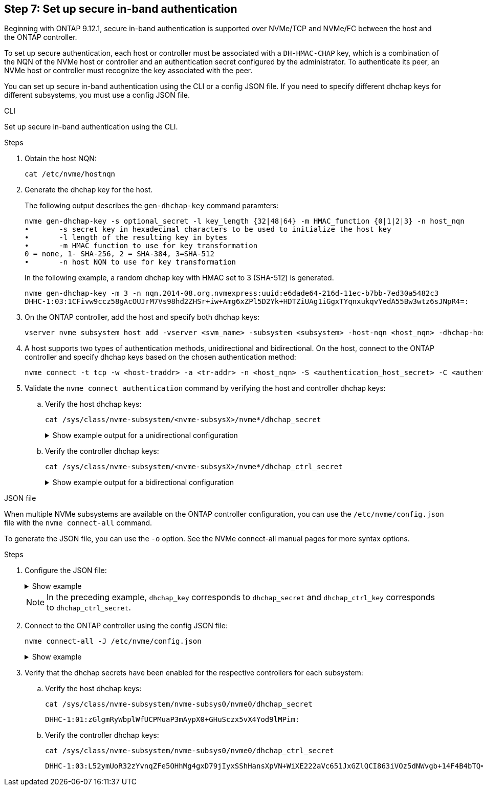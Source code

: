 == Step 7: Set up secure in-band authentication

Beginning with ONTAP 9.12.1, secure in-band authentication is supported over NVMe/TCP and NVMe/FC between the host and the ONTAP controller.

To set up secure authentication, each host or controller must be associated with a `DH-HMAC-CHAP` key, which is a combination of the NQN of the NVMe host or controller and an authentication secret configured by the administrator. To authenticate its peer, an NVMe host or controller must recognize the key associated with the peer. 

You can set up secure in-band authentication using the CLI or a config JSON file. If you need to specify different dhchap keys for different subsystems, you must use a config JSON file. 

[role="tabbed-block"]
=====
.CLI
--
Set up secure in-band authentication using the CLI. 

.Steps
. Obtain the host NQN:
+
----
cat /etc/nvme/hostnqn
----
. Generate the dhchap key for the host.
+
The following output describes the `gen-dhchap-key` command paramters:
+
----
nvme gen-dhchap-key -s optional_secret -l key_length {32|48|64} -m HMAC_function {0|1|2|3} -n host_nqn 
•	-s secret key in hexadecimal characters to be used to initialize the host key
•	-l length of the resulting key in bytes
•	-m HMAC function to use for key transformation 
0 = none, 1- SHA-256, 2 = SHA-384, 3=SHA-512
•	-n host NQN to use for key transformation
----
+
In the following example, a random dhchap key with HMAC set to 3 (SHA-512) is generated.
+
----
nvme gen-dhchap-key -m 3 -n nqn.2014-08.org.nvmexpress:uuid:e6dade64-216d-11ec-b7bb-7ed30a5482c3
DHHC-1:03:1CFivw9ccz58gAcOUJrM7Vs98hd2ZHSr+iw+Amg6xZPl5D2Yk+HDTZiUAg1iGgxTYqnxukqvYedA55Bw3wtz6sJNpR4=:
----
. On the ONTAP controller, add the host and specify both dhchap keys:
+
----
vserver nvme subsystem host add -vserver <svm_name> -subsystem <subsystem> -host-nqn <host_nqn> -dhchap-host-secret <authentication_host_secret> -dhchap-controller-secret <authentication_controller_secret> -dhchap-hash-function {sha-256|sha-512} -dhchap-group {none|2048-bit|3072-bit|4096-bit|6144-bit|8192-bit}
----
. A host supports two types of authentication methods, unidirectional and bidirectional. On the host, connect to the ONTAP controller and specify dhchap keys based on the chosen authentication method:
+
----
nvme connect -t tcp -w <host-traddr> -a <tr-addr> -n <host_nqn> -S <authentication_host_secret> -C <authentication_controller_secret>
----
. Validate the `nvme connect authentication` command by verifying the host and controller dhchap keys: 
+
.. Verify the host dhchap keys:
+
----
cat /sys/class/nvme-subsystem/<nvme-subsysX>/nvme*/dhchap_secret
----
+
.Show example output for a unidirectional configuration
[%collapsible]
====
----
cat /sys/class/nvme-subsystem/nvme-subsys1/nvme*/dhchap_secret
DHHC-1:01:iM63E6cX7G5SOKKOju8gmzM53qywsy+C/YwtzxhIt9ZRz+ky:
DHHC-1:01:iM63E6cX7G5SOKKOju8gmzM53qywsy+C/YwtzxhIt9ZRz+ky:
DHHC-1:01:iM63E6cX7G5SOKKOju8gmzM53qywsy+C/YwtzxhIt9ZRz+ky:
DHHC-1:01:iM63E6cX7G5SOKKOju8gmzM53qywsy+C/YwtzxhIt9ZRz+ky:
----
====
+
.. Verify the controller dhchap keys:
+
----
cat /sys/class/nvme-subsystem/<nvme-subsysX>/nvme*/dhchap_ctrl_secret
----
+
.Show example output for a bidirectional configuration
[%collapsible]
====
----
cat /sys/class/nvme-subsystem/nvme-subsys6/nvme*/dhchap_ctrl_secret
DHHC-1:03:1CFivw9ccz58gAcOUJrM7Vs98hd2ZHSr+iw+Amg6xZPl5D2Yk+HDTZiUAg1iGgxTYqnxukqvYedA55Bw3wtz6sJNpR4=:
DHHC-1:03:1CFivw9ccz58gAcOUJrM7Vs98hd2ZHSr+iw+Amg6xZPl5D2Yk+HDTZiUAg1iGgxTYqnxukqvYedA55Bw3wtz6sJNpR4=:
DHHC-1:03:1CFivw9ccz58gAcOUJrM7Vs98hd2ZHSr+iw+Amg6xZPl5D2Yk+HDTZiUAg1iGgxTYqnxukqvYedA55Bw3wtz6sJNpR4=:
DHHC-1:03:1CFivw9ccz58gAcOUJrM7Vs98hd2ZHSr+iw+Amg6xZPl5D2Yk+HDTZiUAg1iGgxTYqnxukqvYedA55Bw3wtz6sJNpR4=:
----
====
--
.JSON file
--
When multiple NVMe subsystems are available on the ONTAP controller configuration, you can use the `/etc/nvme/config.json` file with the `nvme connect-all` command. 

To generate the JSON file, you can use the `-o` option. See the NVMe connect-all manual pages for more syntax options.

.Steps
. Configure the JSON file:
+
.Show example
[%collapsible]
====
----
cat /etc/nvme/config.json 
[
{
  "hostnqn":"nqn.2014-08.org.nvmexpress:uuid:9796c1ec-0d34-11eb-b6b2-3a68dd3bab57",
  "hostid":"b033cd4fd6db4724adb48655bfb55448",
  "dhchap_key":"DHHC-1:01:zGlgmRyWbplWfUCPMuaP3mAypX0+GHuSczx5vX4Yod9lMPim:"
},
{
  "hostnqn":"nqn.2014-08.org.nvmexpress:uuid:4c4c4544-0035-5910-804b-b5c04f444d33",
  "subsystems":[
       {
          "nqn":"nqn.1992-08.com.netapp:sn.0f4ba1e74eb611ef9f50d039eab6cb6d:subsystem.bidir_DHCP",
          "ports":[
              {
                  "transport":"tcp",
                   "traddr":" 192.168.1.24 ",
                  "host_traddr":" 192.168.1.31 ",
                  "trsvcid":"4420",
                  "dhchap_ctrl_key":"DHHC-1:03:L52ymUoR32zYvnqZFe5OHhMg4gxD79jIyxSShHansXpVN+WiXE222aVc651JxGZlQCI863iVOz5dNWvgb+14F4B4bTQ=:"
              },
              {
                  "transport":"tcp",
                  "traddr":" 192.168.1.24 ",
                  "host_traddr":" 192.168.1.31",
                  "trsvcid":"4420",
                  "dhchap_ctrl_key":"DHHC-1:03:L52ymUoR32zYvnqZFe5OHhMg4gxD79jIyxSShHansXpVN+WiXE222aVc651JxGZlQCI863iVOz5dNWvgb+14F4B4bTQ=:"
              },
              {
                  "transport":"tcp",
                 "traddr":" 192.168.1.24 ",
                  "host_traddr":" 192.168.1.31",
                  "trsvcid":"4420",
                  "dhchap_ctrl_key":"DHHC-1:03:L52ymUoR32zYvnqZFe5OHhMg4gxD79jIyxSShHansXpVN+WiXE222aVc651JxGZlQCI863iVOz5dNWvgb+14F4B4bTQ=:"
              },
              {
                  "transport":"tcp",
                  "traddr":" 192.168.1.24 ",
                   "host_traddr":" 192.168.1.31",
                  "trsvcid":"4420",
                  "dhchap_ctrl_key":"DHHC-1:03:L52ymUoR32zYvnqZFe5OHhMg4gxD79jIyxSShHansXpVN+WiXE222aVc651JxGZlQCI863iVOz5dNWvgb+14F4B4bTQ=:"
              }
          ]
      }
  ]
}
]
----
==== 
[NOTE]
In the preceding example, `dhchap_key` corresponds to `dhchap_secret` and `dhchap_ctrl_key` corresponds to `dhchap_ctrl_secret`. 

. Connect to the ONTAP controller using the config JSON file:
+
----
nvme connect-all -J /etc/nvme/config.json
----
+
.Show example
[%collapsible]
====
----
traddr=192.168.1.24 is already connected
traddr=192.168.1.24 is already connected
traddr=192.168.1.24 is already connected
traddr=192.168.1.24 is already connected
traddr=192.168.1.24 is already connected
traddr=192.168.1.24 is already connected
traddr=192.168.1.25 is already connected
traddr=192.168.1.25 is already connected
traddr=192.168.1.25 is already connected
traddr=192.168.1.25 is already connected
traddr=192.168.1.25 is already connected
traddr=192.168.1.25 is already connected
----
====

. Verify that the dhchap secrets have been enabled for the respective controllers for each subsystem:
+
.. Verify the host dhchap keys:
+
----
cat /sys/class/nvme-subsystem/nvme-subsys0/nvme0/dhchap_secret
----
+
----
DHHC-1:01:zGlgmRyWbplWfUCPMuaP3mAypX0+GHuSczx5vX4Yod9lMPim:
----
+
.. Verify the controller dhchap keys:
+
----
cat /sys/class/nvme-subsystem/nvme-subsys0/nvme0/dhchap_ctrl_secret
----
+
----
DHHC-1:03:L52ymUoR32zYvnqZFe5OHhMg4gxD79jIyxSShHansXpVN+WiXE222aVc651JxGZlQCI863iVOz5dNWvgb+14F4B4bTQ=:
----
--
=====
